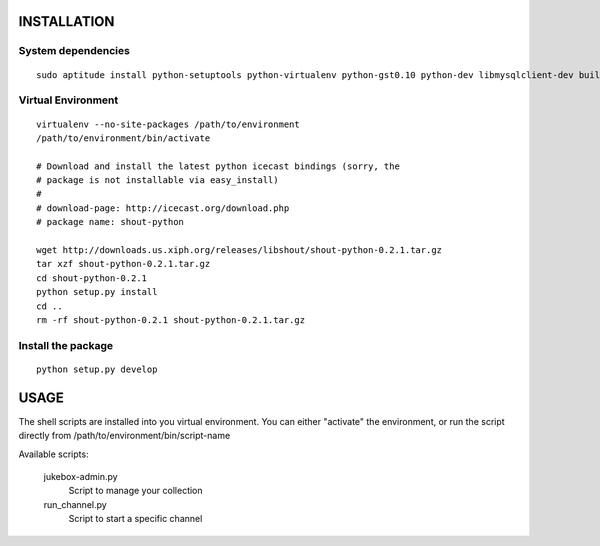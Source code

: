 INSTALLATION
============

System dependencies
-------------------

::

   sudo aptitude install python-setuptools python-virtualenv python-gst0.10 python-dev libmysqlclient-dev build-essential libshout-dev icecast2

Virtual Environment
-------------------

::

   virtualenv --no-site-packages /path/to/environment
   /path/to/environment/bin/activate

   # Download and install the latest python icecast bindings (sorry, the
   # package is not installable via easy_install)
   #
   # download-page: http://icecast.org/download.php
   # package name: shout-python

   wget http://downloads.us.xiph.org/releases/libshout/shout-python-0.2.1.tar.gz
   tar xzf shout-python-0.2.1.tar.gz
   cd shout-python-0.2.1
   python setup.py install
   cd ..
   rm -rf shout-python-0.2.1 shout-python-0.2.1.tar.gz

Install the package
-------------------

::

   python setup.py develop

USAGE
=====

The shell scripts are installed into you virtual environment. You can either
"activate" the environment, or run the script directly from
/path/to/environment/bin/script-name

Available scripts:

   jukebox-admin.py
      Script to manage your collection

   run_channel.py
      Script to start a specific channel

